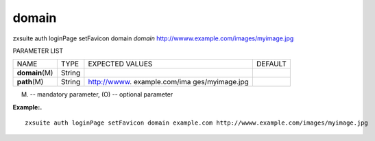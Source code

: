 .. _auth_loginPage_setFavicon_domain:

domain
------

.. container:: informalexample

   zxsuite auth loginPage setFavicon domain *domain*
   http://wwww.example.com/images/myimage.jpg

PARAMETER LIST

+-----------------+-----------------+-----------------+-----------------+
| NAME            | TYPE            | EXPECTED VALUES | DEFAULT         |
+-----------------+-----------------+-----------------+-----------------+
| **domain**\ (M) | String          |                 |                 |
+-----------------+-----------------+-----------------+-----------------+
| **path**\ (M)   | String          | http://wwww.    |                 |
|                 |                 | example.com/ima |                 |
|                 |                 | ges/myimage.jpg |                 |
+-----------------+-----------------+-----------------+-----------------+

(M) -- mandatory parameter, (O) -- optional parameter

**Example:.**

::

   zxsuite auth loginPage setFavicon domain example.com http://wwww.example.com/images/myimage.jpg
